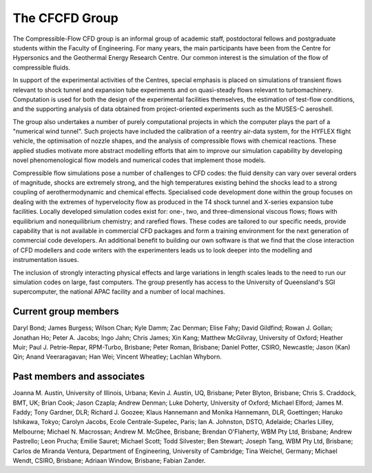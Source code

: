 The CFCFD Group
===============

The Compressible-Flow CFD group is an informal group of academic staff,
postdoctoral fellows and postgraduate students within the Faculty of Engineering.
For many years, the main participants have been from the Centre for Hypersonics
and the Geothermal Energy Research Centre.
Our common interest is the simulation of the flow of compressible fluids.

In support of the experimental activities of the Centres, 
special emphasis is placed on simulations of transient flows
relevant to shock tunnel and expansion tube experiments and on
quasi-steady flows relevant to turbomachinery.
Computation is used for both the design of the experimental facilities themselves,
the estimation of test-flow conditions,
and the supporting analysis of data obtained from 
project-oriented experiments such as the MUSES-C aeroshell.

The group also undertakes a number of purely computational projects 
in which the computer plays the part of a "numerical wind tunnel".
Such projects have included the calibration of a reentry air-data system,
for the HYFLEX flight vehicle,
the optimisation of nozzle shapes, and
the analysis of compressible flows with chemical reactions.
These applied studies motivate more abstract modelling efforts that
aim to improve our simulation capability by developing novel phenomenological
flow models and numerical codes that implement those models. 

Compressible flow simulations pose a number of challenges to CFD codes:
the fluid density can vary over several orders of magnitude, 
shocks are extremely strong,
and the high temperatures existing behind the shocks 
lead to a strong coupling of aerothermodynamic and chemical effects.
Specialised code development done within the group focuses on 
dealing with the extremes of hypervelocity flow
as produced in the T4 shock tunnel and X-series expansion tube facilities.
Locally developed simulation codes exist for: 
one-, two, and three-dimensional viscous flows; 
flows with equilibrium and nonequilibrium chemistry;
and rarefied flows.
These codes are tailored to our specific needs, 
provide capability that is not available in commercial CFD packages and
form a training environment for the next generation of commercial
code developers.
An additional benefit to building our own software is that we find that the
close interaction of CFD modellers and code writers with the experimenters
leads us to look deeper into the modelling and instrumentation issues. 

The inclusion of strongly interacting physical effects and large
variations in length scales leads to the need to run our simulation
codes on large, fast computers.
The group presently has access to the University of Queensland's 
SGI supercomputer, the national APAC facility and a number of local machines.

Current group members
---------------------
Daryl Bond;
James Burgess;
Wilson Chan;
Kyle Damm;
Zac Denman;
Elise Fahy;
David Gildfind;
Rowan J. Gollan;
Jonathan Ho;
Peter A. Jacobs;
Ingo Jahn;
Chris James;
Xin Kang;
Matthew McGilvray, University of Oxford;
Heather Muir;
Paul J. Petrie-Repar, RPM-Turbo, Brisbane;
Peter Roman, Brisbane;
Daniel Potter, CSIRO, Newcastle;
Jason (Kan) Qin;
Anand Veeraragavan;
Han Wei;
Vincent Wheatley;
Lachlan Whyborn.

Past members and associates
---------------------------
Joanna M. Austin, University of Illinois, Urbana;
Kevin J. Austin, UQ, Brisbane;
Peter Blyton, Brisbane;
Chris S. Craddock, BMT, UK;
Brian Cook;
Jason Czapla;
Andrew Denman;
Luke Doherty, University of Oxford;
Michael Elford;
James M. Faddy;
Tony Gardner,  DLR;
Richard J. Goozee;
Klaus Hannemann and Monika Hannemann, DLR, Goettingen;
Haruko Ishikawa, Tokyo;
Carolyn Jacobs, Ecole Centrale-Supelec, Paris;
Ian A. Johnston, DSTO, Adelaide;
Charles Lilley, Melbourne;
Michael N. Macrossan;
Andrew M. McGhee, Brisbane;
Brendan O'Flaherty, WBM Pty Ltd, Brisbane;
Andrew Pastrello;
Leon Prucha;
Emilie Sauret;
Michael Scott; 
Todd Silvester; 
Ben Stewart;
Joseph Tang, WBM Pty Ltd, Brisbane;
Carlos de Miranda Ventura, Department of Engineering, University of Cambridge;
Tina Weichel, Germany;
Michael Wendt, CSIRO, Brisbane;
Adriaan Window, Brisbane;
Fabian Zander.


